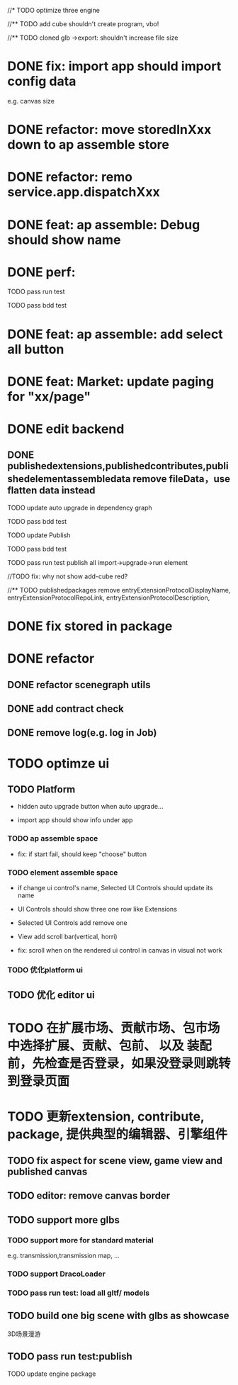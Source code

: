 //* TODO optimize three engine

//** TODO add cube shouldn't create program, vbo!

# ** TODO add cube should share geometry, material
# export single event with cube shouldn't increase file size when cube increase!

//** TODO cloned glb ->export: shouldn't increase file size

# ** TODO scenegraph converter->restore: defer dispose if too many




* DONE fix: import app should import config data 
e.g. canvas size

* DONE refactor: move storedInXxx down to ap assemble store

* DONE refactor: remo service.app.dispatchXxx



* DONE feat: ap assemble: Debug should show name


* DONE perf:


TODO pass run test

TODO pass bdd test

* DONE feat: ap assemble: add select all button

* DONE feat: Market: update paging for "xx/page"








* DONE edit backend

** DONE publishedextensions,publishedcontributes,publishedelementassembledata remove fileData，use flatten data instead

TODO update auto upgrade in dependency graph



TODO pass bdd test


TODO update Publish


TODO pass bdd test



TODO pass run test
publish all
import->upgrade->run element

    //TODO fix: why not show add-cube red?
    # TODO can't find published element



//** TODO publishedpackages remove entryExtensionProtocolDisplayName,
entryExtensionProtocolRepoLink,
entryExtensionProtocolDescription,





# * TODO fix select all: duplicate select

* DONE fix stored in package




* DONE refactor

** DONE refactor scenegraph utils

** DONE add contract check
# get isTest from globalThis

# platfrom: get from ap inspector->isDebug

** DONE remove log(e.g. log in Job)


* TODO optimze ui

 
** TODO Platform

- hidden auto upgrade button when auto upgrade...

# - debug should show info and hide button when debuging

- import app should show info under app



*** TODO ap assemble space

- fix: if start fail, should keep "choose" button



*** TODO element assemble space
- if change ui control's name, Selected UI Controls should update its name

- UI Controls should show three one row like Extensions

- Selected UI Controls add remove one

- View add scroll bar(vertical, horri)

- fix: scroll when on the rendered ui control in canvas in visual not work

*** TODO 优化platform ui


** TODO 优化 editor ui





* TODO 在扩展市场、贡献市场、包市场 中选择扩展、贡献、包前、 以及 装配前，先检查是否登录，如果没登录则跳转到登录页面









* TODO 更新extension, contribute, package, 提供典型的编辑器、引擎组件

** TODO fix aspect for scene view, game view and published canvas

** TODO editor: remove canvas border

** TODO support more glbs

*** TODO support more for standard material

e.g. transmission,transmission map, ...

*** TODO support DracoLoader


*** TODO pass run test: load all gltf/ models



** TODO build one big scene with glbs as showcase

3D场景漫游

** TODO pass run test:publish
TODO update engine package
